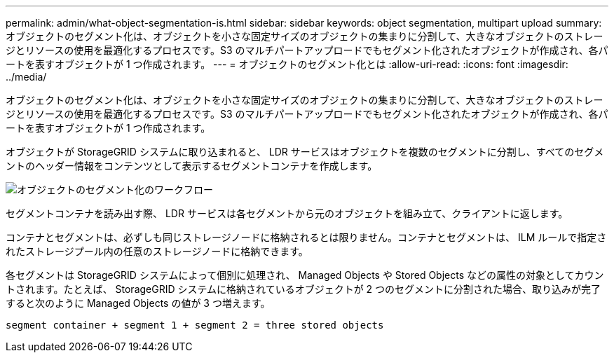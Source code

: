 ---
permalink: admin/what-object-segmentation-is.html 
sidebar: sidebar 
keywords: object segmentation, multipart upload 
summary: オブジェクトのセグメント化は、オブジェクトを小さな固定サイズのオブジェクトの集まりに分割して、大きなオブジェクトのストレージとリソースの使用を最適化するプロセスです。S3 のマルチパートアップロードでもセグメント化されたオブジェクトが作成され、各パートを表すオブジェクトが 1 つ作成されます。 
---
= オブジェクトのセグメント化とは
:allow-uri-read: 
:icons: font
:imagesdir: ../media/


[role="lead"]
オブジェクトのセグメント化は、オブジェクトを小さな固定サイズのオブジェクトの集まりに分割して、大きなオブジェクトのストレージとリソースの使用を最適化するプロセスです。S3 のマルチパートアップロードでもセグメント化されたオブジェクトが作成され、各パートを表すオブジェクトが 1 つ作成されます。

オブジェクトが StorageGRID システムに取り込まれると、 LDR サービスはオブジェクトを複数のセグメントに分割し、すべてのセグメントのヘッダー情報をコンテンツとして表示するセグメントコンテナを作成します。

image::../media/object_segmentation_diagram.gif[オブジェクトのセグメント化のワークフロー]

セグメントコンテナを読み出す際、 LDR サービスは各セグメントから元のオブジェクトを組み立て、クライアントに返します。

コンテナとセグメントは、必ずしも同じストレージノードに格納されるとは限りません。コンテナとセグメントは、 ILM ルールで指定されたストレージプール内の任意のストレージノードに格納できます。

各セグメントは StorageGRID システムによって個別に処理され、 Managed Objects や Stored Objects などの属性の対象としてカウントされます。たとえば、 StorageGRID システムに格納されているオブジェクトが 2 つのセグメントに分割された場合、取り込みが完了すると次のように Managed Objects の値が 3 つ増えます。

`segment container + segment 1 + segment 2 = three stored objects`
